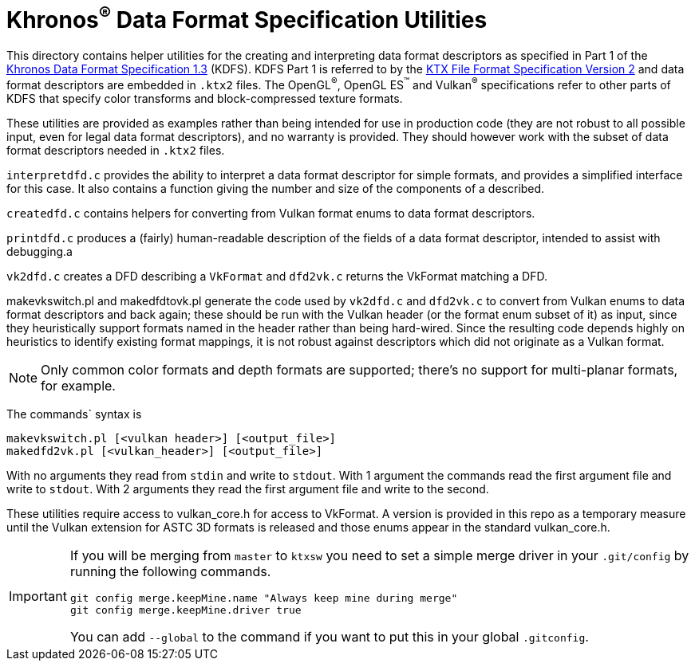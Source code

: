Khronos^®^ Data Format Specification Utilities
==============================================

This directory contains helper utilities for the creating and
interpreting data format descriptors as specified in Part 1 of the
https://www.khronos.org/registry/DataFormat/specs/1.3/dataformat.1.3.html[Khronos
Data Format Specification 1.3] (KDFS). KDFS Part 1 is referred to by the
http://github.khronos.org/KTX-Specification/[KTX File Format
Specification Version 2] and data format descriptors are embedded
in `.ktx2` files.  The OpenGL^®^, OpenGL ES^™️^ and Vulkan^®^
specifications refer to other parts of KDFS that specify color
transforms and block-compressed texture formats.

These utilities are provided as examples rather than being intended for
use in production code (they are not robust to all possible
input, even for legal data format descriptors), and no warranty
is provided. They should however work with the subset of data format
descriptors needed in `.ktx2` files.

`interpretdfd.c` provides the ability to interpret a data format
descriptor for simple formats, and provides a simplified
interface for this case. It also contains a function giving
the number and size of the components of a described.

`createdfd.c` contains helpers for converting from Vulkan format
enums to data format descriptors.

`printdfd.c` produces a (fairly) human-readable description of
the fields of a data format descriptor, intended to assist with
debugging.a

`vk2dfd.c` creates a DFD describing a `VkFormat` and `dfd2vk.c`
returns the VkFormat matching a DFD.

makevkswitch.pl and makedfdtovk.pl generate the code used by
`vk2dfd.c` and `dfd2vk.c` to convert from Vulkan enums to data
format descriptors and back again; these should be run with the
Vulkan header (or the format enum subset of it) as input, since
they heuristically support formats named in the header rather than
being hard-wired.  Since the resulting code depends highly on
heuristics to identify existing format mappings, it is not robust
against descriptors which did not originate as a Vulkan format.

NOTE: Only common color formats and depth formats are
supported; there's no support for multi-planar formats, for
example.

The commands` syntax is
[source,sh]
----
makevkswitch.pl [<vulkan header>] [<output_file>]
makedfd2vk.pl [<vulkan_header>] [<output_file>]
----
With no arguments they read from `stdin` and write to `stdout`.
With 1 argument the commands read the first argument file and write
to `stdout`. With 2 arguments they read the first argument file and
write to the second.



These utilities require access to vulkan_core.h for access to
VkFormat. A version is provided in this repo as a temporary measure
until the Vulkan extension for ASTC 3D formats is released and
those enums appear in the standard vulkan_core.h.

[IMPORTANT]
====
If you will be merging from `master` to `ktxsw` you need to set a simple
merge driver in your `.git/config` by running the following commands.

[source,sh]
----
git config merge.keepMine.name "Always keep mine during merge"
git config merge.keepMine.driver true
----

You can add `--global` to the command if you want to put this in your
global `.gitconfig`.

====

// vim: filetype=asciidoc ai expandtab tw=72 ts=4 sts=2 sw=2

